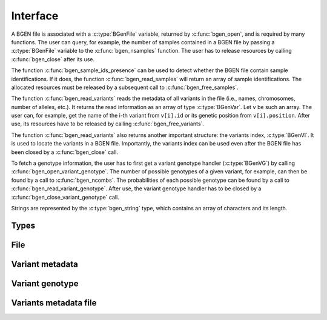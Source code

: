 *********
Interface
*********

A BGEN file is associated with a :c:type:`BGenFile` variable, returned by
:c:func:`bgen_open`, and is required by many functions.
The user can query, for example, the number of samples contained in a BGEN file
by passing a :c:type:`BGenFile` variable to the :c:func:`bgen_nsamples`
function.
The user has to release resources by calling :c:func:`bgen_close` after its
use.

The function :c:func:`bgen_sample_ids_presence` can be used to detect
whether the BGEN file contain sample identifications.
If it does, the function :c:func:`bgen_read_samples` will return an array
of sample identifications.
The allocated resources must be released by a subsequent call to
:c:func:`bgen_free_samples`.

The function :c:func:`bgen_read_variants` reads the metadata of all variants
in the file (i.e., names, chromosomes, number of alleles, etc.).
It returns the read information as an array of type :c:type:`BGenVar`.
Let ``v`` be such an array.
The user can, for example, get the name of the i-th variant from
``v[i].id`` or its genetic position from ``v[i].position``.
After use, its resources have to be released by calling
:c:func:`bgen_free_variants`.

The function :c:func:`bgen_read_variants` also returns another important
structure: the variants index, :c:type:`BGenVI`.
It is used to locate the variants in a BGEN file.
Importantly, the variants index can be used even after the BGEN file has
been closed by a :c:func:`bgen_close` call.

To fetch a genotype information, the user has to first get a variant genotype
handler (:c:type:`BGenVG`) by calling :c:func:`bgen_open_variant_genotype`.
The number of possible genotypes of a given variant, for example, can then be
found by a call to :c:func:`bgen_ncombs`.
The probabilities of each possible genotype can be found by a call to
:c:func:`bgen_read_variant_genotype`.
After use, the variant genotype handler has to be closed by
a :c:func:`bgen_close_variant_genotype` call.

Strings are represented by the :c:type:`bgen_string` type, which contains an
array of characters and its length.


Types
^^^^^

.. c:type:: bgen_string

    Represents a string.

    .. c:member:: int len

        String length.

    .. c:member:: char * str

        String itself. Not necessarily null-terminated.

.. c:type:: BGenFile

    BGEN file handler.

.. c:type:: BGenVI

    Variants index. Used internally to locate variants in a BGEN file.

.. c:type:: BGenVG

    Variant genotype handler. Used to query information about the genotype of
    a variant.

.. c:type:: BGenVar

    Variant metadata.

    .. c:member:: bgen_string id

        Variant identifier.

    .. c:member:: bgen_string rsid

        Reference SNP cluster identifier.

    .. c:member:: bgen_string chrom

        Chromosome.

    .. c:member:: int position

        Genetic position.

    .. c:member:: int nalleles

        Number of alleles.

    .. c:member:: bgen_string * allele_ids

        Array of allele identifiers.

File
^^^^

.. c:function:: struct BGenFile* bgen_open(const char* filepath)

    Create a bgen file handler.

    Remember to call :c:func:`bgen_close` to close the file and release
    resources after the interaction has finished.

    :param filepath: null-terminated file path to a bgen file.
    :return: bgen file handler.

.. c:function:: void bgen_close(struct BGenFile* bgen)

    Close a bgen file handler.

    :param bgen: bgen file handler.

.. c:function:: int bgen_nsamples(struct BGenFile* bgen)

    Get the number of samples.

    :param bgen: bgen file handler.
    :return: number of samples.

.. c:function:: int bgen_nvariants(struct BGenFile* bgen)

    Get the number of variants.

    :param bgen: bgen file handler.
    :return: number of variants.

.. c:function:: int bgen_sample_ids_presence(struct BGenFile* bgen)

    Check whether sample identifications are actually present.

    :param bgen: bgen file handler.
    :return: ``1`` for presence; ``0`` for absence.

.. c:function:: bgen_string* bgen_read_samples(struct BGenFile* bgen,\
    int verbose)

    Read sample identifications.

    Remember to call :c:func:`bgen_free_samples` on the returned array
    to release allocated resources after the interaction has finished.

    :param bgen: bgen file handler.
    :param verbose: ``1`` to show progress or ``0`` to disable output.
    :return: array of sample identifications.

.. c:function:: void bgen_free_samples(const struct BGenFile* bgen,\
    bgen_string* samples)

    Free memory associated with sample identifications.

    :param bgen: bgen file handler.
    :param samples: array of sample identifications.

Variant metadata
^^^^^^^^^^^^^^^^

.. c:function:: struct BGenVar* bgen_read_variants(struct BGenFile* bgen,\
    struct BGenVI** vi, int verbose)

    Read variants metadata and index.

    Alternatively, the user can call
    :c:func:`bgen_load_variants` to read that information from a file
    created by calling :c:func:`bgen_store_variants`.

    Remember to call :c:func:`bgen_free_variants` on the returned array
    to release allocated resources after the interaction has finished.

    :param bgen: bgen file handler.
    :param vi: variants index.
    :param verbose: ``1`` to show progress or ``0`` to disable output.
    :return: variants information.

.. c:function:: void bgen_free_variants(const struct BGenFile* bgen,\
    struct BGenVar* variants)

    Free memory associated with variants metadata.

    :param bgen: bgen file handler.
    :param variants: variants information.

.. c:function:: void bgen_free_index(struct BGenVI* vi)

    Free memory associated with variants index.

    :param vi: variants index.


Variant genotype
^^^^^^^^^^^^^^^^

.. c:function:: struct BGenVG* bgen_open_variant_genotype(struct BGenVI* vi,\
    size_t index)

    Return a variant genotype handler.

    Remember to call :c:func:`bgen_close_variant_genotype` to the returned
    handler after the interaction has finished.

    .. seealso::

        Use :c:func:`bgen_nvariants` to get the number of variants.


    :param vi: variants index.
    :param index: array index of the requested variant.
    :return: variant genotype handler.

.. c:function:: void bgen_read_variant_genotype(struct BGenVI* vi,\
    struct BGenVG* vg, double* probs)

    Read the allele probabilities for a given variant.

    It is up to the user to pass an array of doubles of size given by
    a call to the function :c:func:`bgen_ncombs`.

    :param vi: variants index.
    :param vg: variant genotype handler.
    :param probs: allele probabilities.

.. c:function:: void bgen_close_variant_genotype(struct BGenVI* vi,\
    struct BGenVG* vg)

    Close the variant genotype reference.

    :param vi: variants index.
    :param vg: variant genotype handler.

.. c:function:: int bgen_nalleles(struct BGenVG* vg)

    Get the number of alleles.

    :param vg: variant genotype handler.
    :return: number of alleles.

.. c:function:: int bgen_ploidy(struct BGenVG* vg)

    Get the ploidy.

    :param vg: variant genotype handler.
    :return: ploidy.

.. c:function:: int bgen_ncombs(struct BGenVG *vg)

    Get the number of genotype combinations for a given variant.

    :param vg: variant genotype handler.
    :return: number of possible genotypes.

Variants metadata file
^^^^^^^^^^^^^^^^^^^^^^

.. c:function:: int bgen_store_variants(const struct BGenFile* bgen,\
    struct BGenVar *variants, struct BGenVI *vi, const char *filepath)

    Save variants metadata into a file for faster reloading.

    :param bgen: bgen file handler.
    :param variants: variants metadata.
    :param vi: variants index.
    :param filepath: null-terminated file path to the variants metadata.

.. c:function:: struct BGenVar *bgen_load_variants(\
    const struct BGenFile* bgen, const char *filepath,\
    struct BGenVI** vi, int verbose)

    Load variants metadata from a file.

    :param bgen: bgen file handler.
    :param filepath: null-terminated file path to the variants metadata.
    :param vi: variants index.
    :param verbose: ``1`` to show progress or ``0`` to disable output.
    :return: variants metadata.


.. c:function:: int bgen_create_variants_index_file(const char *bgen_fp,\
    const char *vi_fp, int verbose)

    Create variants index and save it to a file.

    :param bgen_fp: null-terminated file path to a bgen file.
    :param vi_fp: null-terminated file path to the destination file.
    :param verbose: ``1`` to show progress or ``0`` to disable output.
    :return: ``0`` on success; ``1`` otherwise.
